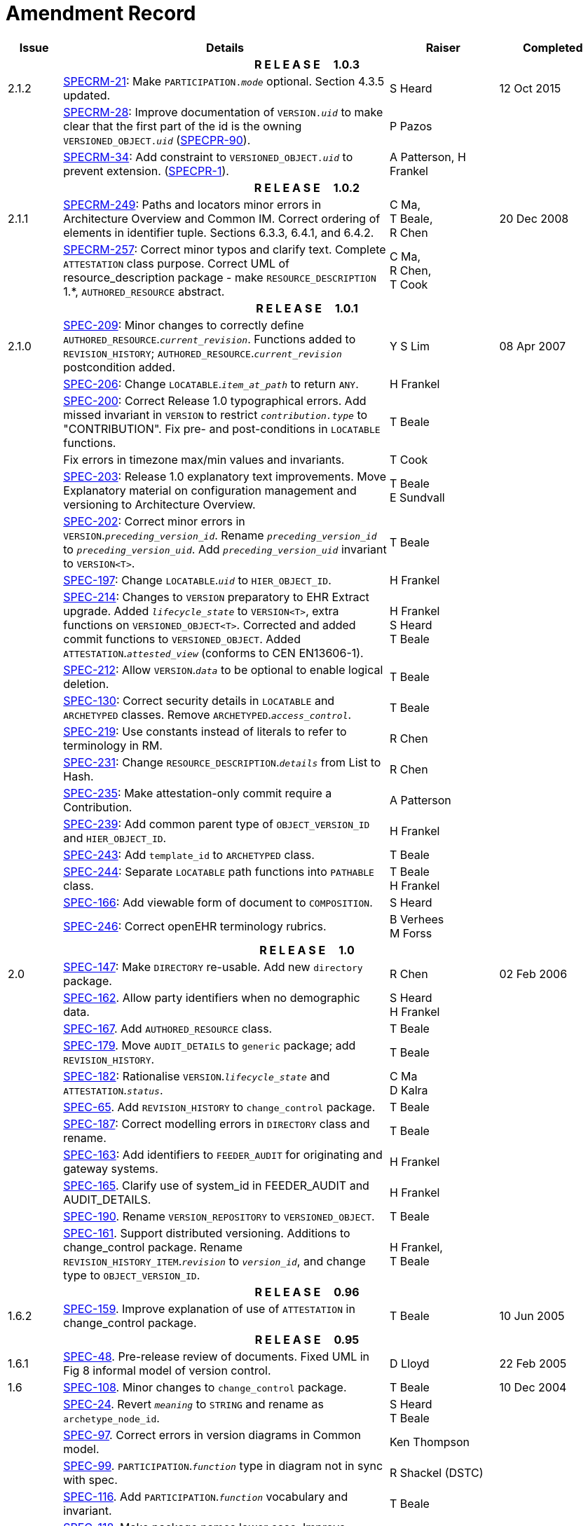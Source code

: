 = Amendment Record

[cols="1,6,2,2", options="header"]
|===
|Issue|Details|Raiser|Completed

4+^h|*R E L E A S E{nbsp}{nbsp}{nbsp}{nbsp}{nbsp}1.0.3*

|[[latest_issue]]2.1.2
|https://openehr.atlassian.net/browse/SPECRM-21[SPECRM-21^]: Make `PARTICIPATION._mode_` optional. Section 4.3.5 updated.
|S Heard
|[[latest_issue_date]]12 Oct 2015

|
|https://openehr.atlassian.net/browse/SPECRM-28[SPECRM-28^]: Improve documentation of `VERSION._uid_` to make clear that the first part of the id is the owning `VERSIONED_OBJECT._uid_` (https://openehr.atlassian.net/browse/SPECPR-90[SPECPR-90^]).
|P Pazos
|

|
|https://openehr.atlassian.net/browse/SPECRM-34[SPECRM-34^]: Add constraint to `VERSIONED_OBJECT._uid_` to prevent extension. (https://openehr.atlassian.net/browse/SPECPR-1[SPECPR-1^]).
|A Patterson,
 H Frankel
|

4+^h|*R E L E A S E{nbsp}{nbsp}{nbsp}{nbsp}{nbsp}1.0.2*

|2.1.1
|https://openehr.atlassian.net/browse/SPECRM-249[SPECRM-249^]: Paths and locators minor errors in Architecture Overview and Common IM. Correct ordering of elements in identifier tuple. Sections 6.3.3, 6.4.1, and 6.4.2.
|C Ma, +
 T Beale, +
 R Chen
|20 Dec 2008

|
|https://openehr.atlassian.net/browse/SPECRM-257[SPECRM-257^]: Correct minor typos and clarify text. Complete `ATTESTATION` class purpose.  Correct UML of resource_description package - make `RESOURCE_DESCRIPTION` 1.*, `AUTHORED_RESOURCE` abstract.
|C Ma, +
 R Chen, +
 T Cook
|

4+^h|*R E L E A S E{nbsp}{nbsp}{nbsp}{nbsp}{nbsp}1.0.1*

|2.1.0
|https://openehr.atlassian.net/browse/SPEC-209[SPEC-209^]: Minor changes to correctly define `AUTHORED_RESOURCE`.`_current_revision_`. Functions added to `REVISION_HISTORY`; `AUTHORED_RESOURCE`.`_current_revision_` postcondition added.
|Y S Lim
|08 Apr 2007

|
|https://openehr.atlassian.net/browse/SPEC-206[SPEC-206^]: Change `LOCATABLE`.`_item_at_path_` to return `ANY`.
|H Frankel
|

|
|https://openehr.atlassian.net/browse/SPEC-200[SPEC-200^]: Correct Release 1.0 typographical errors. Add missed invariant in `VERSION` to restrict `_contribution.type_` to "CONTRIBUTION". Fix pre- and post-conditions in `LOCATABLE` functions.
|T Beale
|

|
|Fix errors in timezone max/min values and invariants.
|T Cook
|

|
|https://openehr.atlassian.net/browse/SPEC-203[SPEC-203^]: Release 1.0 explanatory text improvements. Move Explanatory material on configuration management and versioning to Architecture Overview.
|T Beale +
 E Sundvall
|

|
|https://openehr.atlassian.net/browse/SPEC-202[SPEC-202^]: Correct minor errors in `VERSION`.`_preceding_version_id_`. Rename `_preceding_version_id_` to `_preceding_version_uid_`. Add `_preceding_version_uid_` invariant to `VERSION<T>`.
|T Beale
|

|
|https://openehr.atlassian.net/browse/SPEC-197[SPEC-197^]: Change `LOCATABLE`.`_uid_` to `HIER_OBJECT_ID`.
|H Frankel
|

|
|https://openehr.atlassian.net/browse/SPEC-214[SPEC-214^]: Changes to `VERSION` preparatory to EHR Extract upgrade. Added `_lifecycle_state_` to `VERSION<T>`, extra functions on `VERSIONED_OBJECT<T>`. Corrected and added commit functions to `VERSIONED_OBJECT`. Added `ATTESTATION`.`_attested_view_` (conforms to CEN EN13606-1).
|H Frankel +
 S Heard +
 T Beale
|

|
|https://openehr.atlassian.net/browse/SPEC-212[SPEC-212^]: Allow `VERSION`.`_data_` to be optional to enable logical deletion.
|T Beale
|

|
|https://openehr.atlassian.net/browse/SPEC-130[SPEC-130^]: Correct security details in `LOCATABLE` and `ARCHETYPED` classes. Remove `ARCHETYPED`.`_access_control_`.
|T Beale
|

|
|https://openehr.atlassian.net/browse/SPEC-219[SPEC-219^]: Use constants instead of literals to refer to terminology in RM.
|R Chen
|

|
|https://openehr.atlassian.net/browse/SPEC-231[SPEC-231^]: Change `RESOURCE_DESCRIPTION`.`_details_` from List to Hash.
|R Chen
|

|
|https://openehr.atlassian.net/browse/SPEC-235[SPEC-235^]: Make attestation-only commit require a Contribution.
|A Patterson
|

|
|https://openehr.atlassian.net/browse/SPEC-239[SPEC-239^]: Add common parent type of `OBJECT_VERSION_ID` and `HIER_OBJECT_ID`.
|H Frankel
|

|
|https://openehr.atlassian.net/browse/SPEC-243[SPEC-243^]: Add `template_id` to `ARCHETYPED` class.
|T Beale
|

|
|https://openehr.atlassian.net/browse/SPEC-244[SPEC-244^]: Separate `LOCATABLE` path functions into `PATHABLE` class.
|T Beale +
 H Frankel
|

|
|https://openehr.atlassian.net/browse/SPEC-166[SPEC-166^]: Add viewable form of document to `COMPOSITION`.
|S Heard
|

|
|https://openehr.atlassian.net/browse/SPEC-246[SPEC-246^]: Correct openEHR terminology rubrics.
|B Verhees +
 M Forss
|

4+^h|*R E L E A S E{nbsp}{nbsp}{nbsp}{nbsp}{nbsp}1.0*

|2.0 
|https://openehr.atlassian.net/browse/SPEC-147[SPEC-147^]: Make `DIRECTORY` re-usable. Add new `directory` package.
|R Chen
|02 Feb 2006


|
|https://openehr.atlassian.net/browse/SPEC-162[SPEC-162^]. Allow party identifiers when no demographic data.
|S Heard +
 H Frankel
|

|
|https://openehr.atlassian.net/browse/SPEC-167[SPEC-167^]. Add `AUTHORED_RESOURCE` class.
|T Beale
|

|
|https://openehr.atlassian.net/browse/SPEC-179[SPEC-179^]. Move `AUDIT_DETAILS` to `generic` package; add `REVISION_HISTORY`.
|T Beale
|

|
|https://openehr.atlassian.net/browse/SPEC-182[SPEC-182^]: Rationalise `VERSION`.`_lifecycle_state_` and `ATTESTATION`.`_status_`.
|C Ma +
 D Kalra
|

|
|https://openehr.atlassian.net/browse/SPEC-65[SPEC-65^]. Add `REVISION_HISTORY` to `change_control` package.
|T Beale
|

|
|https://openehr.atlassian.net/browse/SPEC-187[SPEC-187^]: Correct modelling errors in `DIRECTORY` class and rename.
|T Beale
|

|
|https://openehr.atlassian.net/browse/SPEC-163[SPEC-163^]: Add identifiers to `FEEDER_AUDIT` for originating and gateway systems.
|H Frankel
|

|
|https://openehr.atlassian.net/browse/SPEC-165[SPEC-165^]. Clarify use of system_id in FEEDER_AUDIT and AUDIT_DETAILS.
|H Frankel
|

|
|https://openehr.atlassian.net/browse/SPEC-190[SPEC-190^]. Rename `VERSION_REPOSITORY` to `VERSIONED_OBJECT`.
|T Beale
|

|
|https://openehr.atlassian.net/browse/SPEC-161[SPEC-161^]. Support distributed versioning. Additions to change_control package. Rename `REVISION_HISTORY_ITEM`.`_revision_` to `_version_id_`, and change type to `OBJECT_VERSION_ID`.
|H Frankel, +
 T Beale
|

4+^h|*R E L E A S E{nbsp}{nbsp}{nbsp}{nbsp}{nbsp}0.96*

|1.6.2 
|https://openehr.atlassian.net/browse/SPEC-159[SPEC-159^]. Improve explanation of use of `ATTESTATION` in change_control package.  
|T Beale 
|10 Jun 2005

4+^h|*R E L E A S E{nbsp}{nbsp}{nbsp}{nbsp}{nbsp}0.95*

|1.6.1 
|https://openehr.atlassian.net/browse/SPEC-48[SPEC-48^]. Pre-release review of documents. Fixed UML in Fig 8 informal model of version control.
|D Lloyd 
|22 Feb 2005


|1.6 
|https://openehr.atlassian.net/browse/SPEC-108[SPEC-108^]. Minor changes to `change_control` package.  
|T Beale
|10 Dec 2004


|
|https://openehr.atlassian.net/browse/SPEC-24[SPEC-24^]. Revert `_meaning_` to `STRING` and rename as `archetype_node_id`.
|S Heard +
 T Beale
|

|
|https://openehr.atlassian.net/browse/SPEC-97[SPEC-97^]. Correct errors in version diagrams in Common model.
|Ken Thompson
|

|
|https://openehr.atlassian.net/browse/SPEC-99[SPEC-99^]. `PARTICIPATION`.`_function_` type in diagram not in sync with spec.
|R Shackel (DSTC)
|

|
|https://openehr.atlassian.net/browse/SPEC-116[SPEC-116^]. Add `PARTICIPATION`.`_function_` vocabulary and invariant.
|T Beale
|

|
|https://openehr.atlassian.net/browse/SPEC-118[SPEC-118^]. Make package names lower case.  Improve presentation of `identification` section; move some text to data types IM document, `basic` package.
|T Beale
|

|
|https://openehr.atlassian.net/browse/SPEC-111[SPEC-111^]. Move `identification` Package to `support`.
|DSTC
|

4+^h|*R E L E A S E{nbsp}{nbsp}{nbsp}{nbsp}{nbsp}0.9*

|1.5 
|https://openehr.atlassian.net/browse/SPEC-80[SPEC-80^]. Remove `ARCHETYPED`.`_concept_` - not needed in data +
 https://openehr.atlassian.net/browse/SPEC-81[SPEC-81^]. `LINK` should be unidirectional.
 https://openehr.atlassian.net/browse/SPEC-83[SPEC-83^]. `RELATED_PARTY`.`_party_` should be optional.
 https://openehr.atlassian.net/browse/SPEC-85[SPEC-85^]. `LOCATABLE`.`_synthesised_` not needed. Add vocabulary for `FEEDER_AUDIT`.`_change_type_`.
 https://openehr.atlassian.net/browse/SPEC-86[SPEC-86^]. `LOCATABLE`.`_presentation_` not needed.
|DSTC
|09 Mar 2004


|
|https://openehr.atlassian.net/browse/SPEC-91[SPEC-91^]. Correct anomalies in use of `CODE_PHRASE` and `DV_CODED_TEXT`. Changed `PARTICIPATION`.`_mode_`, changed `ATTESTATION`.`_status_`, `RELATED_PARTY`.`_relationship_`, `VERSION_AUDIT`.`_change_type_`, `FEEDER_AUDIT`.`_change_type_` to to `DV_CODED_TEXT`.
|T Beale, +
 S Heard
|

|
|https://openehr.atlassian.net/browse/SPEC-94[SPEC-94^]. Add `_lifecycle_` state attribute to `VERSION`; correct `DV_STATE`.
|DSTC
|

|
|*Formally validated using ISE Eiffel 5.4.*
|
|

|1.4.12 
|https://openehr.atlassian.net/browse/SPEC-71[SPEC-71^]. Allow version ids to be optional in `TERMINOLOGY_ID`.
|T Beale
|25 Feb 2004


|
|https://openehr.atlassian.net/browse/SPEC-44[SPEC-44^]. Add reverse ref from `VERSION_REPOSITORY<T`> to owner object.
|D Lloyd
|

|
|https://openehr.atlassian.net/browse/SPEC-63[SPEC-63^]. `ATTESTATION` should have a `_status_` attribute.
|D Kalra
|

|
|https://openehr.atlassian.net/browse/SPEC-46[SPEC-46^]. Rename `COORDINATED_TERM` and `DV_CODED_TEXT`.`_definition_`.
|T Beale
|
|1.4.11 
|https://openehr.atlassian.net/browse/SPEC-56[SPEC-56^]. References in `common.VERSION` classes should be `OBJECT_REFs`.
|T Beale 
|02 Nov 2003


|1.4.10 
|https://openehr.atlassian.net/browse/SPEC-45[SPEC-45^]. Remove `VERSION_REPOSITORY`.`_status_`. 
|D Lloyd, T Beale
|21 Oct 2003

|1.4.9 
|https://openehr.atlassian.net/browse/SPEC-25[SPEC-25^]. Allow `ATTESTATIONs` to attest parts of `COMPOSITIONs`.  Change made due to CEN TC/251 joint WGM, Rome, Feb 2003. +
 https://openehr.atlassian.net/browse/SPEC-43[SPEC-43^]. Move External package to Common RM and rename to Identification (incorporates https://openehr.atlassian.net/browse/SPEC-36[SPEC-36^] - Add `HIER_OBJECT_ID` class, make `OBJECT_ID` class abstract.)
|D Kalra, +
 D Lloyd, +
 T Beale
|09 Oct 2003

|1.4.8 
|https://openehr.atlassian.net/browse/SPEC-41[SPEC-41^]. Visually differentiate primitive types in openEHR documents.
|D Lloyd 
|04 Oct 2003

|1.4.7 
|https://openehr.atlassian.net/browse/SPEC-13[SPEC-13^]. Rename key classes according to CEN ENV13606.
|S Heard, +
 D Kalra, +
 T Beale
|15 Sep 2003

|1.4.6 
|https://openehr.atlassian.net/browse/SPEC-12[SPEC-12^]. Add presentation attribute to `LOCATABLE`. +
 https://openehr.atlassian.net/browse/SPEC-27[SPEC-27^]. Move feeder_audit to `LOCATABLE` to be compatible with CEN 13606 revision. Add new class `FEEDER_AUDIT`.
|D Kalra 
|20 Jun 2003

|1.4.5 
|https://openehr.atlassian.net/browse/SPEC-20[SPEC-20^]. Move `VERSION`.`_charset_` to `DV_TEXT`, `_territory_` to `TRANSACTION`. Remove `VERSION`.`_language_`.
|A Goodchild 
|10 Jun 2003

|1.4.4 
|https://openehr.atlassian.net/browse/SPEC-7[SPEC-7^]. Add `RELATED_PARTY` class to `generic` package. +
 https://openehr.atlassian.net/browse/SPEC-17[SPEC-17^]. Renamed `VERSION`.`_parent_version_id_` to `_preceding_version_id_`.
|S Heard, +
 D Kalra
|11 Apr 2003

|1.4.3 
|Major alterations due to https://openehr.atlassian.net/browse/SPEC-3[SPEC-3^], https://openehr.atlassian.net/browse/SPEC-4[SPEC-4^]. `ARCHETYPED` class no longer inherits from `LOCATABLE`, now related by association. Redesign of Change Control package. Document structure improved. (Formally validated)
|T Beale, +
 Z Tun
|18 Mar 2003

|1.4.2 
|Moved External package to Support RM. Corrected `CONTRIBUTION`.  description to `DV_TEXT`. Made `PARTICIPATION`.`_time_` optional. (Formally validated).
|T Beale 
|25 Feb 2003

|1.4.1 
|Formally validated using ISE Eiffel 5.2. Corrected types of `VERSIONABLE`.`_language_`, `_charset_`, `_territory_`. Added `ARCHETYPED`.`_uid_`: `OBJECT_ID`. Renamed `ARCHETYPE_ID`.`_rm_source_` to `_rm_originator_`, and `_rm_level_` to `_rm_concept_`; added `_archetype_originator_`. Rewrote archetype id section. Changed `PARTICIPATION`.`_mode`_ to `COORDINATED_TERM` & fixed invariant.
|T Beale, +
 D Kalra
|18 Feb 2003

|1.4 
|Changes post CEN WG meeting Rome Feb 2003. Changed `ARCHETYPED`.`_meaning_` from `STRING` to `DV_TEXT`. Added `CONTRIBUTION`.  name invariant. Removed `AUTHORED_VA` and `ACQUIRED_VA` audit types, moved feeder audit to the EHR RM.  `VERSIONABLE`.`_code_set_` renamed to `_charset_`. Fixed pre/post condition of `OBJECT_ID`.`_context_id_`, added `OBJECT_ID`.`_has_context_id_`. Changed `TERMINOLOGY_ID` string syntax.
|T Beale, +
 D Kalra, +
 D Lloyd
|8 Feb 2003

|1.3.5 
|Removed segment from archetype_id; corrected inconsistencies in diagrams and class texts.
|Z Tun, +
 T Beale
|3 Jan 2003

|1.3.4 
|Removed inheritance from `VERSIONABLE` to `ARCHETYPED`. 
|T Beale 
|3 Jan 2003

|1.3.3 
|Minor corrections: `OBJECT_ID`; changed syntax of `TERMINOLOGY_ID`. Corrected Fig 6.
|T Beale 
|17 Nov 2002

|1.3.2 
|Added Generic Package; added `PARTICIPATION` and changed and moved `ATTESTATION` class.
|T Beale 
|8 Nov 2002

|1.3.1 
|Removed EXTERNAL_ID.iso_oid. Remodelled `EXTERNAL_ID` into new classes - `OBJECT_REF` and `OBJECT_ID`. Remodelled all change control classes.
|T Beale, +
 D Lloyd, +
 M Darlison, +
 A Goodchild
|22 Oct 2002

|1.3 
|Moved ARCHETYPE_ID.iso_oid to `EXTERNAL_ID`. `DV_LINK` no longer a data type; renamed to `LINK`.
|T Beale 
|22 Oct 2002

|1.2 
|Removed Structure package to own document. Improved CM diagrams.
|T Beale 
|11 Oct 2002

|1.1 
|Removed HCA_ID. Included Spatial package from EHR RM.  Renamed `SPATIAL` to `STRUCTURE`.
|T Beale 
|16 Sep 2002

|1.0 
|Taken from EHR RM. 
|T Beale 
|26 Aug 2002

|===

